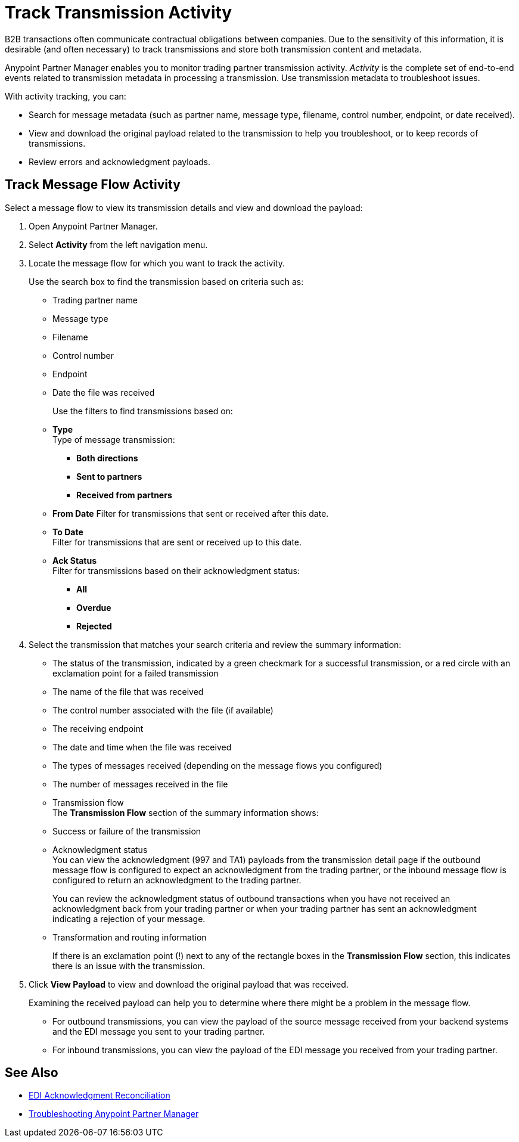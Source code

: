 = Track Transmission Activity

B2B transactions often communicate contractual obligations between companies. Due to the sensitivity of this information, it is desirable (and often necessary) to track transmissions and store both transmission content and metadata.

Anypoint Partner Manager enables you to monitor trading partner transmission activity. _Activity_ is the complete set of end-to-end events related to transmission metadata in processing a transmission. Use transmission metadata to troubleshoot issues.

With activity tracking, you can:

* Search for message metadata (such as partner name, message type, filename, control number, endpoint, or date received).
* View and download the original payload related to the transmission to help you troubleshoot, or to keep records of transmissions.
* Review errors and acknowledgment payloads.

== Track Message Flow Activity

Select a message flow to view its transmission details and view and download the payload:

. Open Anypoint Partner Manager.
. Select *Activity* from the left navigation menu.
. Locate the message flow for which you want to track the activity. 
+
Use the search box to find the transmission based on criteria such as:
+
* Trading partner name
* Message type
* Filename
* Control number
* Endpoint
* Date the file was received
+
Use the filters to find transmissions based on:
+
* *Type* +
Type of message transmission:
** *Both directions*
** *Sent to partners*
** *Received from partners*
* *From Date*
Filter for transmissions that sent or received after this date. 
* *To Date* +
Filter for transmissions that are sent or received up to this date. 
* *Ack Status* +
Filter for transmissions based on their acknowledgment status:
** *All*
** *Overdue*
** *Rejected*
. Select the transmission that matches your search criteria and review the summary information: 
+
* The status of the transmission, indicated by a green checkmark for a successful transmission, or a red circle with an exclamation point for a failed transmission
* The name of the file that was received
* The control number associated with the file (if available)
* The receiving endpoint 
* The date and time when the file was received
* The types of messages received (depending on the message flows you configured)
* The number of messages received in the file
* Transmission flow +
The *Transmission Flow* section of the summary information shows:
* Success or failure of the transmission
* Acknowledgment status +
You can view the acknowledgment (997 and TA1) payloads from the transmission detail page if the outbound message flow is configured to expect an acknowledgment from the trading partner, or the inbound message flow is configured to return an acknowledgment to the trading partner.
+
You can review the acknowledgment status of outbound transactions when you have not received an acknowledgment back from your trading partner or when your trading partner has sent an acknowledgment indicating a rejection of your message.
* Transformation and routing information 
+
If there is an exclamation point (!) next to any of the rectangle boxes in the *Transmission Flow* section, this indicates there is an issue with the transmission.
. Click *View Payload* to view and download the original payload that was received. 
+
Examining the received payload can help you to determine where there might be a problem in the message flow.
+
* For outbound transmissions, you can view the payload of the source message received from your backend systems and the EDI message you sent to your trading partner.
* For inbound transmissions, you can view the payload of the EDI message you received from your trading partner.


== See Also

* xref:edi-ack-reconciliation.adoc[EDI Acknowledgment Reconciliation]
* xref:troubleshooting.adoc[Troubleshooting Anypoint Partner Manager]
